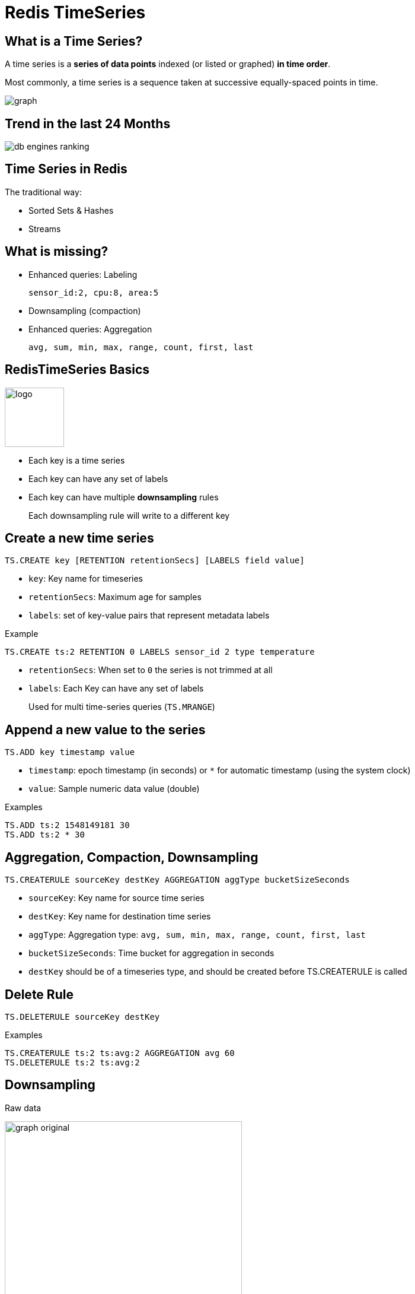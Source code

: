 = Redis TimeSeries
:source-highlighter: highlightjs
:icons: font
:imagesdir: timeseries
:backend: revealjs
:!figure-caption:
:!table-caption:

== What is a Time Series?

A time series is a *series of data points* indexed (or listed or graphed) *in time order*.

Most commonly, a time series is a sequence taken at successive equally-spaced points in time.

image::graph.png[]

== Trend in the last 24 Months

image::db-engines-ranking.svg[]

== Time Series in Redis

The traditional way:

* Sorted Sets & Hashes
* Streams

== What is missing?

* Enhanced queries: Labeling
+
`sensor_id:2, cpu:8, area:5`
* Downsampling (compaction)
* Enhanced queries: Aggregation
+
`avg, sum, min, max, range, count, first, last`

== RedisTimeSeries Basics

image::logo.svg[float=left,width=100px]

* Each key is a time series
* Each key can have any set of labels
* Each key can have multiple *downsampling* rules
+
Each downsampling rule will write to a different key

== Create a new time series

[source,shell]
----
TS.CREATE key [RETENTION retentionSecs] [LABELS field value]
----
* `key`: Key name for timeseries
* `retentionSecs`: Maximum age for samples
* `labels`: set of key-value pairs that represent metadata labels

.Example
[source,shell]
----
TS.CREATE ts:2 RETENTION 0 LABELS sensor_id 2 type temperature
----

[.notes]
****
* `retentionSecs`: When set to `0` the series is not trimmed at all
* `labels`: Each Key can have any set of labels
+
Used for multi time-series queries (`TS.MRANGE`)
****

== Append a new value to the series

[source,shell]
----
TS.ADD key timestamp value
---- 
* `timestamp`: epoch timestamp (in seconds) or `*` for automatic timestamp (using the system clock)
* `value`: Sample numeric data value (double)

.Examples
[source,shell]
----
TS.ADD ts:2 1548149181 30
TS.ADD ts:2 * 30
----

== Aggregation, Compaction, Downsampling

```
TS.CREATERULE sourceKey destKey AGGREGATION aggType bucketSizeSeconds
```

* `sourceKey`: Key name for source time series
* `destKey`: Key name for destination time series
* `aggType`: Aggregation type: `avg, sum, min, max, range, count, first, last`
* `bucketSizeSeconds`: Time bucket for aggregation in seconds

[.notes]
****
* `destKey` should be of a timeseries type, and should be created before TS.CREATERULE is called
****

== Delete Rule

```
TS.DELETERULE sourceKey destKey
```

.Examples
```
TS.CREATERULE ts:2 ts:avg:2 AGGREGATION avg 60
TS.DELETERULE ts:2 ts:avg:2
```

== Downsampling

Raw data

image:graph-original.png[width="400"]

== Downsampling

Downsampled and aggregated using average

image:graph-downsample.png[width="400"]

